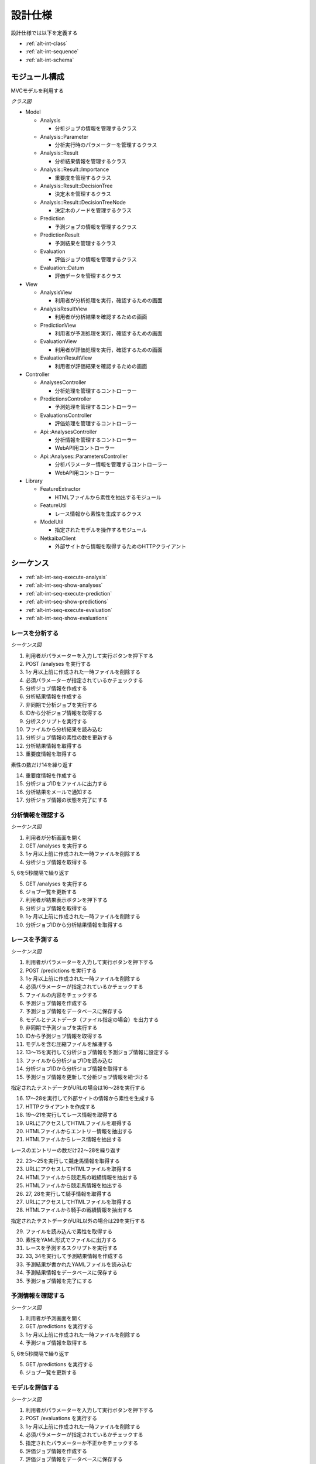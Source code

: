 設計仕様
========

設計仕様では以下を定義する

- :ref:`alt-int-class`
- :ref:`alt-int-sequence`
- :ref:`alt-int-schema`

.. _alt-int-class:

モジュール構成
--------------

MVCモデルを利用する

*クラス図*

.. uml:: umls/class.uml

- Model

  - Analysis

    - 分析ジョブの情報を管理するクラス

  - Analysis::Parameter

    - 分析実行時のパラメーターを管理するクラス

  - Analysis::Result

    - 分析結果情報を管理するクラス

  - Analysis::Result::Importance

    - 重要度を管理するクラス

  - Analysis::Result::DecisionTree

    - 決定木を管理するクラス

  - Analysis::Result::DecisionTreeNode

    - 決定木のノードを管理するクラス

  - Prediction

    - 予測ジョブの情報を管理するクラス

  - PredictionResult

    - 予測結果を管理するクラス

  - Evaluation

    - 評価ジョブの情報を管理するクラス

  - Evaluation::Datum

    - 評価データを管理するクラス

- View

  - AnalysisView

    - 利用者が分析処理を実行，確認するための画面

  - AnalysisResultView

    - 利用者が分析結果を確認するための画面

  - PredictionView

    - 利用者が予測処理を実行，確認するための画面

  - EvaluationView

    - 利用者が評価処理を実行，確認するための画面

  - EvaluationResultView

    - 利用者が評価結果を確認するための画面

- Controller

  - AnalysesController

    - 分析処理を管理するコントローラー

  - PredictionsController

    - 予測処理を管理するコントローラー

  - EvaluationsController

    - 評価処理を管理するコントローラー

  - Api::AnalysesController

    - 分析情報を管理するコントローラー
    - WebAPI用コントローラー

  - Api::Analyses::ParametersController

    - 分析パラメーター情報を管理するコントローラー
    - WebAPI用コントローラー

- Library

  - FeatureExtractor

    - HTMLファイルから素性を抽出するモジュール

  - FeatureUtil

    - レース情報から素性を生成するクラス

  - ModelUtil

    - 指定されたモデルを操作するモジュール

  - NetkaibaClient

    - 外部サイトから情報を取得するためのHTTPクライアント

.. _alt-int-sequence:

シーケンス
----------

- :ref:`alt-int-seq-execute-analysis`
- :ref:`alt-int-seq-show-analyses`
- :ref:`alt-int-seq-execute-prediction`
- :ref:`alt-int-seq-show-predictions`
- :ref:`alt-int-seq-execute-evaluation`
- :ref:`alt-int-seq-show-evaluations`

.. _alt-int-seq-execute-analysis:

レースを分析する
^^^^^^^^^^^^^^^^

*シーケンス図*

.. uml:: umls/seq-execute-analysis.uml

1. 利用者がパラメーターを入力して実行ボタンを押下する
2. POST /analyses を実行する
3. 1ヶ月以上前に作成された一時ファイルを削除する
4. 必須パラメーターが指定されているかチェックする
5. 分析ジョブ情報を作成する
6. 分析結果情報を作成する
7. 非同期で分析ジョブを実行する
8. IDから分析ジョブ情報を取得する
9. 分析スクリプトを実行する
10. ファイルから分析結果を読み込む
11. 分析ジョブ情報の素性の数を更新する
12. 分析結果情報を取得する
13. 重要度情報を取得する

素性の数だけ14を繰り返す

14. 重要度情報を作成する

15. 分析ジョブIDをファイルに出力する
16. 分析結果をメールで通知する
17. 分析ジョブ情報の状態を完了にする

.. _alt-int-seq-show-analyses:

分析情報を確認する
^^^^^^^^^^^^^^^^^^

*シーケンス図*

.. uml:: umls/seq-show-analyses.uml

1. 利用者が分析画面を開く
2. GET /analyses を実行する
3. 1ヶ月以上前に作成された一時ファイルを削除する
4. 分析ジョブ情報を取得する

5, 6を5秒間隔で繰り返す

5. GET /analyses を実行する
6. ジョブ一覧を更新する

7. 利用者が結果表示ボタンを押下する
8. 分析ジョブ情報を取得する
9. 1ヶ月以上前に作成された一時ファイルを削除する
10. 分析ジョブIDから分析結果情報を取得する

.. _alt-int-seq-execute-prediction:

レースを予測する
^^^^^^^^^^^^^^^^

*シーケンス図*

.. uml:: umls/seq-execute-prediction.uml

1. 利用者がパラメーターを入力して実行ボタンを押下する
2. POST /predictions を実行する
3. 1ヶ月以上前に作成された一時ファイルを削除する
4. 必須パラメーターが指定されているかチェックする
5. ファイルの内容をチェックする
6. 予測ジョブ情報を作成する
7. 予測ジョブ情報をデータベースに保存する
8. モデルとテストデータ（ファイル指定の場合）を出力する
9. 非同期で予測ジョブを実行する
10. IDから予測ジョブ情報を取得する
11. モデルを含む圧縮ファイルを解凍する
12. 13〜15を実行して分析ジョブ情報を予測ジョブ情報に設定する
13. ファイルから分析ジョブIDを読み込む
14. 分析ジョブIDから分析ジョブ情報を取得する
15. 予測ジョブ情報を更新して分析ジョブ情報を紐づける

指定されたテストデータがURLの場合は16〜28を実行する

16. 17〜28を実行して外部サイトの情報から素性を生成する
17. HTTPクライアントを作成する

18. 19〜21を実行してレース情報を取得する
19. URLにアクセスしてHTMLファイルを取得する
20. HTMLファイルからエントリー情報を抽出する
21. HTMLファイルからレース情報を抽出する

レースのエントリーの数だけ22〜28を繰り返す

22. 23〜25を実行して競走馬情報を取得する
23. URLにアクセスしてHTMLファイルを取得する
24. HTMLファイルから競走馬の戦績情報を抽出する
25. HTMLファイルから競走馬情報を抽出する

26. 27, 28を実行して騎手情報を取得する
27. URLにアクセスしてHTMLファイルを取得する
28. HTMLファイルから騎手の戦績情報を抽出する

指定されたテストデータがURL以外の場合は29を実行する

29. ファイルを読み込んで素性を取得する

30. 素性をYAML形式でファイルに出力する
31. レースを予測するスクリプトを実行する
32. 33, 34を実行して予測結果情報を作成する
33. 予測結果が書かれたYAMLファイルを読み込む
34. 予測結果情報をデータベースに保存する

35. 予測ジョブ情報を完了にする

.. _alt-int-seq-show-predictions:

予測情報を確認する
^^^^^^^^^^^^^^^^^^

*シーケンス図*

.. uml:: umls/seq-show-predictions.uml

1. 利用者が予測画面を開く
2. GET /predictions を実行する
3. 1ヶ月以上前に作成された一時ファイルを削除する
4. 予測ジョブ情報を取得する

5, 6を5秒間隔で繰り返す

5. GET /predictions を実行する
6. ジョブ一覧を更新する

.. _alt-int-seq-execute-evaluation:

モデルを評価する
^^^^^^^^^^^^^^^^

*シーケンス図*

.. uml:: umls/seq-execute-evaluation.uml

1. 利用者がパラメーターを入力して実行ボタンを押下する
2. POST /evaluations を実行する
3. 1ヶ月以上前に作成された一時ファイルを削除する
4. 必須パラメーターが指定されているかチェックする
5. 指定されたパラメーターか不正かをチェックする
6. 評価ジョブ情報を作成する
7. 評価ジョブ情報をデータベースに保存する
8. 指定されたモデルをファイルに出力する

:ref:`alt-ext-ui-evaluation` でファイル，またはテキストを指定した場合は8を実行する

9. 指定された評価データをファイルに出力する
10. 非同期で評価ジョブを実行する
11. IDから評価ジョブ情報を取得する
12. モデルを含む圧縮ファイルを解凍する
13. 14〜16を実行して分析ジョブ情報を評価ジョブ情報に設定する
14. ファイルから分析ジョブIDを読み込む
15. 分析ジョブIDから分析ジョブ情報を取得する
16. 評価ジョブ情報を更新して分析ジョブ情報を紐づける
17. 18〜24を実行して評価データ情報を作成する

:ref:`alt-ext-ui-evaluation` でランダムを選択した場合は18を実行する

18. データベースからレースIDをランダムに取得する

:ref:`alt-ext-ui-evaluation` で Top20 を選択した場合は19, 20を実行する

19. HTTPクライアントを作成する
20. 外部サイトからレースIDを20件取得する

:ref:`alt-ext-ui-evaluation` で Top20，ランダム以外を選択した場合は21を実行する

21. ファイルからレースIDを取得する

取得したレースIDごとに22〜24を繰り返す

22. レースIDからレース情報を取得する
23. レースIDから正解の素性情報を取得する
24. 評価データ情報をデータベースに保存する

評価データごとに25〜31を繰り返す

25. 26を実行して素性を作成する
26. 評価データ情報から素性を検索する

27. 抽出した素性をYAMLファイルに出力する
28. モデルを予測するスクリプトを実行する

29. 30, 31を実行して予測結果情報を作成する
30. 予測結果が書かれたファイルを読み込む
31. 予測結果情報をデータベースに保存する

32. 評価結果から精度を計算する
33. 評価ジョブ情報の状態を完了にする

.. _alt-int-seq-show-evaluations:

評価情報を確認する
^^^^^^^^^^^^^^^^^^

*シーケンス図*

.. uml:: umls/seq-show-evaluations.uml

1. 利用者が評価画面を開く
2. 評価ジョブ情報を検索する
3. 1ヶ月以上前に作成された一時ファイルを削除する
4. 評価ジョブ情報一覧を取得する

5, 6を5秒間隔で繰り返す

5. 評価ジョブ情報を検索する
6. ジョブ一覧を更新する

7. 利用者が詳細ボタンを押下する
8. 評価ジョブ情報を取得する
9. 1ヶ月以上前に作成された一時ファイルを削除する
10. 評価ジョブIDから評価結果情報を取得する

11, 12を5秒間隔で繰り返す

11. 評価ジョブ情報を取得する
12. 評価結果情報を更新する

.. _alt-int-schema:

スキーマ定義
------------

- :ref:`alt-int-sch-analyses`
- :ref:`alt-int-sch-analysis_parameters`
- :ref:`alt-int-sch-analysis_results`
- :ref:`alt-int-sch-analysis_result_importances`
- :ref:`alt-int-sch-analysis_result_decision_trees`
- :ref:`alt-int-sch-analysis_result_decision_tree_nodes`
- :ref:`alt-int-sch-predictions`
- :ref:`alt-int-sch-prediction_results`
- :ref:`alt-int-sch-evaluations`
- :ref:`alt-int-sch-evaluation_data`

.. _alt-int-sch-analyses:

analysesテーブル
^^^^^^^^^^^^^^^^

分析ジョブ情報を登録するanalysesテーブルを定義する

.. csv-table::
   :header: カラム,型,内容,NOT NULL
   :widths: 15,10,30,15

   id,INTEGER,内部ID,○
   analysis_id,STRING,分析ジョブのID,○
   num_data,INTEGER,学習データ数,○
   num_feature,INTEGER,特徴量の数,
   num_entry,INTEGER,エントリーの数,
   state,STRING,分析処理の状態,○
   performed_at,DATETIME,分析ジョブの実行開始日時,
   created_at,DATETIME,分析ジョブ情報の作成日時,○
   updated_at,DATETIME,分析ジョブ情報の更新日時,○

.. _alt-int-sch-analysis_parameters:

analysis_parametersテーブル
^^^^^^^^^^^^^^^^^^^^^^^^^^^

分析時のパラメーターを登録するanalysis_parametersテーブルを定義する

.. csv-table::
   :header: カラム,型,内容,NOT NULL
   :widths: 15,10,30,15

   id,INTEGER,内部ID,○
   analysis_id,INTEGER,analysesテーブルの内部ID,○
   max_depth,INTEGER,木の深さの最大値,
   max_features,STRING,1つの木に利用する素性の数の最大値,○
   max_leaf_nodes,INTEGER,葉ノードの数の最大値,
   min_samples_leaf,INTEGER,葉ノードに存在するデータの最小値,○
   min_samples_split,INTEGER,中間ノードに存在するデータの最小,○
   num_tree,INTEGER,決定木の数,○
   created_at,DATETIME,分析パラメーター情報の作成日時,○
   updated_at,DATETIME,分析パラメーター情報の更新日時,○

.. _alt-int-sch-analysis_results:

analysis_resultsテーブル
^^^^^^^^^^^^^^^^^^^^^^^^

分析結果情報を登録するanalysis_resultsテーブルを定義する

.. csv-table::
   :header: カラム,型,内容,NOT NULL
   :widths: 15,10,30,15

   id,INTEGER,内部ID,○
   analysis_id,INTEGER,analysesテーブルの内部ID,○
   created_at,DATETIME,分析結果情報の作成日時,○
   updated_at,DATETIME,分析結果情報の更新日時,○

.. _alt-int-sch-analysis_result_importances:

analysis_result_importancesテーブル
^^^^^^^^^^^^^^^^^^^^^^^^^^^^^^^^^^^

重要度を登録するanalysis_result_importancesテーブルを定義する

.. csv-table::
   :header: カラム,型,内容,NOT NULL
   :widths: 15,10,30,15

   id,INTEGER,内部ID,○
   analysis_result_id,INTEGER,analysis_resultsテーブルの内部ID,○
   feature_name,STRING,素性名,○
   value,FLOAT,重要度の値,○
   created_at,DATETIME,重要度情報の作成日時,○
   updated_at,DATETIME,重要度情報の更新日時,○

.. _alt-int-sch-analysis_result_decision_trees:

analysis_result_decision_treesテーブル
^^^^^^^^^^^^^^^^^^^^^^^^^^^^^^^^^^^^^^

決定木を登録するanalysis_result_decision_treesテーブルを定義する

.. csv-table::
   :header: カラム,型,内容,NOT NULL
   :widths: 15,10,30,15

   id,INTEGER,内部ID,○
   analysis_result_id,INTEGER,analysis_resultsテーブルの内部ID,○
   tree_id,INTEGER,決定木のID,○
   created_at,DATETIME,決定木情報の作成日時,○
   updated_at,DATETIME,決定木情報の更新日時,○

.. _alt-int-sch-analysis_result_decision_tree_nodes:

analysis_result_decision_tree_nodesテーブル
^^^^^^^^^^^^^^^^^^^^^^^^^^^^^^^^^^^^^^^^^^^

決定木のノードを登録するanalysis_result_decision_tree_nodesテーブルを定義する

.. csv-table::
   :header: カラム,型,内容,NOT NULL
   :widths: 15,10,30,15

   id,INTEGER,内部ID,○
   analysis_result_decision_tree_id,INTEGER,analysis_result_decision_treesテーブルの内部ID,○
   node_id,INTEGER,決定木のノードID,○
   node_type,STRING,ノードの種別,○
   feature_name,STRING,素性名,○
   threshold,FLOAT,閾値,○
   left_node_id,INTEGER,左子ノードのID,
   right_node_id,INTEGER,右子ノードのID,
   created_at,DATETIME,決定木のノード情報の作成日時,○
   updated_at,DATETIME,決定木のノード情報の更新日時,○

.. _alt-int-sch-predictions:

predictionsテーブル
^^^^^^^^^^^^^^^^^^^

予測ジョブ情報を登録するpredictionsテーブルを定義する

.. csv-table::
   :header: カラム,型,内容,NOT NULL
   :widths: 15,10,30,15

   id,INTEGER,内部ID,○
   prediction_id,STRING,予測ジョブのID,○
   model,STRING,モデルファイル名,○
   test_data,STRING,テストデータのファイル名，またはURL,○
   state,STRING,予測処理の状態,○
   performed_at,DATETIME,分析ジョブの実行開始日時,
   analysis_id,INTEGER,分析ジョブの内部ID,
   created_at,DATETIME,予測ジョブ情報の作成日時,○
   updated_at,DATETIME,予測ジョブ情報の更新日時,○

.. _alt-int-sch-prediction_results:

prediction_resultsテーブル
^^^^^^^^^^^^^^^^^^^^^^^^^^

予測結果情報を登録するprediction_resultsテーブルを定義する

.. csv-table::
   :header: カラム,型,内容,NOT NULL
   :widths: 15,10,30,15

   id,INTEGER,内部ID,○
   predictable_id,INTEGER,"以下のテーブルの内部ID

   - :ref:`alt-int-sch-predictions`
   - :ref:`alt-int-sch-evaluation_data`",○
   predictable_type,STRING,関連モデル名,○
   number,INTEGER,エントリーの馬番,○
   won,TINYINT,1着かどうか,○
   created_at,DATETIME,予測結果情報の作成日時,○
   updated_at,DATETIME,予測結果情報の更新日時,○

.. _alt-int-sch-evaluations:

evaluationsテーブル
^^^^^^^^^^^^^^^^^^^

評価ジョブ情報を登録するevaluationsテーブルを定義する

.. csv-table::
   :header: カラム,型,内容,NOT NULL
   :widths: 15,10,30,15

   id,INTEGER,内部ID,○
   evaluation_id,STRING,評価ジョブのID,○
   model,STRING,モデルファイル名,○
   data_source,STRING,評価データの情報源,○
   num_data,INTEGER,評価データ数,○
   state,STRING,評価処理の状態,○
   precision,FLOAT,評価したモデルの適合度,
   recall,FLOAT,評価したモデルの再現率,
   f_measure,FLOAT,評価したモデルのF値,
   performed_at,DATETIME,分析ジョブの実行開始日時,
   analysis_id,INTEGER,分析ジョブの内部ID,
   created_at,DATETIME,評価ジョブ情報の作成日時,○
   updated_at,DATETIME,評価ジョブ情報の更新日時,○

.. _alt-int-sch-evaluation_data:

evaluation_dataテーブル
^^^^^^^^^^^^^^^^^^^^^^^

評価レース情報を登録するevaluation_dataテーブルを定義する

.. csv-table::
   :header: カラム,型,内容,NOT NULL
   :widths: 15,10,30,15

   id,INTEGER,内部ID,○
   evaluation_id,INTEGER,evaluationsテーブルの内部ID,○
   race_id,STRING,評価したレースのID,○
   race_name,STRING,評価したレースの名前,○
   race_url,STRING,評価したレースのURL,○
   ground_truth,INTEGER,正解,○
   created_at,DATETIME,評価ジョブ情報の作成日時,○
   updated_at,DATETIME,評価ジョブ情報の更新日時,○
